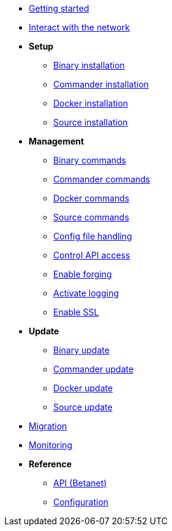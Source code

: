 * xref:getting-started.adoc[Getting started]
* xref:interact-with-network.adoc[Interact with the network]
* *Setup*
** xref:setup/binary.adoc[Binary installation]
** xref:setup/commander.adoc[Commander installation]
** xref:setup/docker.adoc[Docker installation]
** xref:setup/source.adoc[Source installation]
* *Management*
** xref:management/binary.adoc[Binary commands]
** xref:management/commander.adoc[Commander commands]
** xref:management/docker.adoc[Docker commands]
** xref:management/source.adoc[Source commands]
** xref:management/configuration.adoc[Config file handling]
** xref:management/api-access.adoc[Control API access]
** xref:management/forging.adoc[Enable forging]
** xref:management/logs.adoc[Activate logging]
** xref:management/ssl.adoc[Enable SSL]
* *Update*
** xref:update/binary.adoc[Binary update]
** xref:update/commander.adoc[Commander update]
** xref:update/docker.adoc[Docker update]
** xref:update/source.adoc[Source update]
* xref:migration.adoc[Migration]
* xref:monitoring.adoc[Monitoring]
* *Reference*
** xref:reference/api.adoc[API (Betanet)]
** xref:reference/config.adoc[Configuration]
